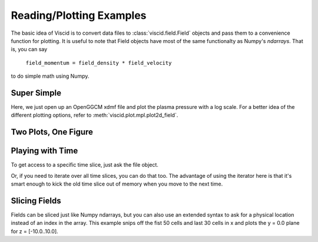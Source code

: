 Reading/Plotting Examples
=========================

The basic idea of Viscid is to convert data files to :class:`viscid.field.Field` objects and pass them to a convenience function for plotting. It is useful to note that Field objects have most of the same functionalty as Numpy's `ndarrays`. That is, you can say

    ``field_momentum = field_density * field_velocity``

to do simple math using Numpy.

Super Simple
------------

Here, we just open up an OpenGGCM xdmf file and plot the plasma pressure with a log scale. For a better idea of the different plotting options, refer to :meth:`viscid.plot.mpl.plot2d_field`.

.. plot::
    :include-source:

    import viscid
    from viscid.plot import mpl

    f3d = viscid.load_file(_viscid_root + '/../sample/sample.3df.xdmf')
    pp = f3d["pp"]["y=0"]
    mpl.plot(pp, plot_opts="log")

Two Plots, One Figure
---------------------

.. plot::
    :include-source:

    from matplotlib import pyplot as plt

    import viscid
    from viscid.plot import mpl

    f3d = viscid.load_file(_viscid_root + '/../sample/sample.3df.xdmf')

    ax1 = plt.subplot2grid((2, 1), (0, 0))
    mpl.plot(f3d["pp"]["y=0"], plot_opts="log,earth")

    # share axes so this plot pans/zooms with the first
    plt.subplot2grid((2, 1), (1, 0), sharex=ax1, sharey=ax1)
    mpl.plot(f3d["vx"]["y=0"], plot_opts="earth")

    plt.xlim((-20, 20))
    plt.ylim((-10, 10))

Playing with Time
-----------------

To get access to a specific time slice, just ask the file object.

.. plot::
    :include-source:

    from matplotlib import pyplot as plt

    import viscid
    from viscid.plot import mpl

    f3d = viscid.load_file(_viscid_root + '/../sample/sample.3df.xdmf')

    ax1 = plt.subplot2grid((2, 1), (0, 0))
    f3d.activate_time(0)
    mpl.plot(f3d["vz"]["x=-20:20,y=0,z=-10:10"], plot_opts="lin_0,earth")

    # share axes so this plot pans/zooms with the first
    plt.subplot2grid((2, 1), (1, 0), sharex=ax1, sharey=ax1)
    f3d.activate_time(-1)
    mpl.plot(f3d["vz"]["x=-20:20,y=0,z=-10:10"], plot_opts="lin_0,earth")

Or, if you need to iterate over all time slices, you can do that too. The advantage of using the iterator here is that it's smart enough to kick the old time slice out of memory when you move to the next time.

.. plot::
    :include-source:

    import numpy as np
    from matplotlib import pyplot as plt

    import viscid
    from viscid.plot import mpl

    f3d = viscid.load_file(_viscid_root + '/../sample/sample.3df.xdmf')

    times = np.array([grid.time for grid in f3d.iter_times()])
    nr_times = len(times)

    for i, grid in enumerate(f3d.iter_times()):
        plt.subplot2grid((nr_times, 1), (i, 0))
        mpl.plot(f3d["vz"]["x=-20:20,y=0,z=-10:10"], plot_opts="lin_0,earth")

Slicing Fields
--------------

Fields can be sliced just like Numpy ndarrays, but you can also use an extended syntax to ask for a physical location instead of an index in the array. This example snips off the fist 50 cells and last 30 cells in x and plots the y = 0.0 plane for z = [-10.0..10.0].

.. plot::
    :include-source:

    import viscid
    from viscid.plot import mpl

    f3d = viscid.load_file(_viscid_root + '/../sample/sample.3df.xdmf')
    pp = f3d["pp"]["x=50i:-30i,y=0,z=-10:10"]
    mpl.plot(pp, plot_opts="log,earth")
